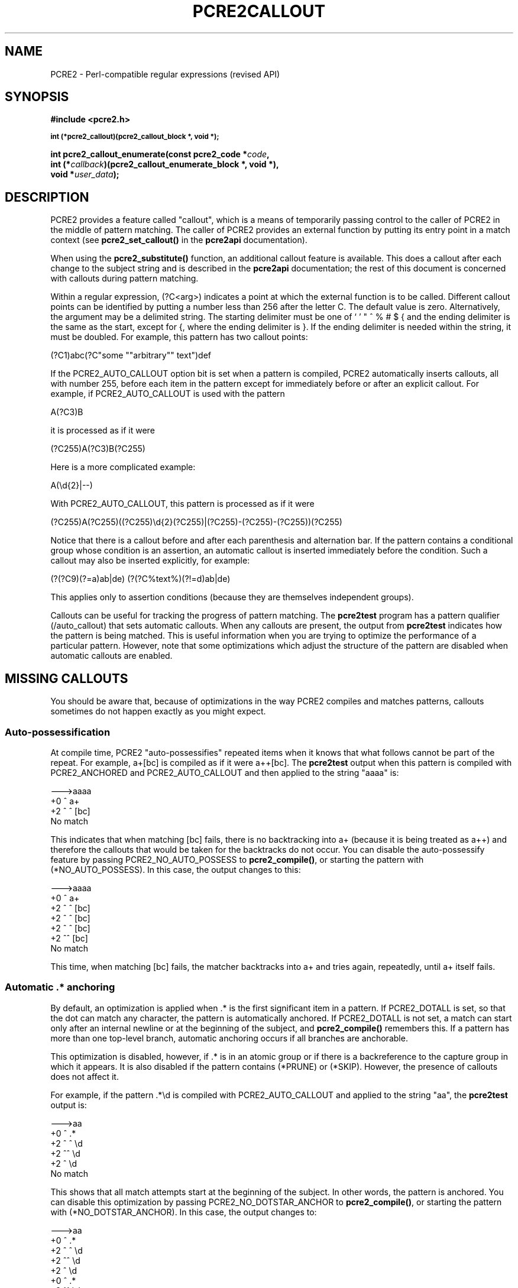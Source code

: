 .TH PCRE2CALLOUT 3 "19 January 2024" "PCRE2 10.45-DEV"
.SH NAME
PCRE2 - Perl-compatible regular expressions (revised API)
.SH SYNOPSIS
.rs
.sp
.B #include <pcre2.h>
.PP
.SM
.nf
.B int (*pcre2_callout)(pcre2_callout_block *, void *);
.sp
.B int pcre2_callout_enumerate(const pcre2_code *\fIcode\fP,
.B "  int (*\fIcallback\fP)(pcre2_callout_enumerate_block *, void *),"
.B "  void *\fIuser_data\fP);"
.fi
.
.SH DESCRIPTION
.rs
.sp
PCRE2 provides a feature called "callout", which is a means of temporarily
passing control to the caller of PCRE2 in the middle of pattern matching. The
caller of PCRE2 provides an external function by putting its entry point in
a match context (see \fBpcre2_set_callout()\fP in the
.\" HREF
\fBpcre2api\fP
.\"
documentation).
.P
When using the \fBpcre2_substitute()\fP function, an additional callout feature
is available. This does a callout after each change to the subject string and
is described in the
.\" HREF
\fBpcre2api\fP
.\"
documentation; the rest of this document is concerned with callouts during
pattern matching.
.P
Within a regular expression, (?C<arg>) indicates a point at which the external
function is to be called. Different callout points can be identified by putting
a number less than 256 after the letter C. The default value is zero.
Alternatively, the argument may be a delimited string. The starting delimiter
must be one of ` ' " ^ % # $ { and the ending delimiter is the same as the
start, except for {, where the ending delimiter is }. If the ending delimiter
is needed within the string, it must be doubled. For example, this pattern has
two callout points:
.sp
  (?C1)abc(?C"some ""arbitrary"" text")def
.sp
If the PCRE2_AUTO_CALLOUT option bit is set when a pattern is compiled, PCRE2
automatically inserts callouts, all with number 255, before each item in the
pattern except for immediately before or after an explicit callout. For
example, if PCRE2_AUTO_CALLOUT is used with the pattern
.sp
  A(?C3)B
.sp
it is processed as if it were
.sp
  (?C255)A(?C3)B(?C255)
.sp
Here is a more complicated example:
.sp
  A(\ed{2}|--)
.sp
With PCRE2_AUTO_CALLOUT, this pattern is processed as if it were
.sp
  (?C255)A(?C255)((?C255)\ed{2}(?C255)|(?C255)-(?C255)-(?C255))(?C255)
.sp
Notice that there is a callout before and after each parenthesis and
alternation bar. If the pattern contains a conditional group whose condition is
an assertion, an automatic callout is inserted immediately before the
condition. Such a callout may also be inserted explicitly, for example:
.sp
  (?(?C9)(?=a)ab|de)  (?(?C%text%)(?!=d)ab|de)
.sp
This applies only to assertion conditions (because they are themselves
independent groups).
.P
Callouts can be useful for tracking the progress of pattern matching. The
.\" HREF
\fBpcre2test\fP
.\"
program has a pattern qualifier (/auto_callout) that sets automatic callouts.
When any callouts are present, the output from \fBpcre2test\fP indicates how
the pattern is being matched. This is useful information when you are trying to
optimize the performance of a particular pattern. However, note that some
optimizations which adjust the structure of the pattern are disabled when
automatic callouts are enabled.
.
.
.SH "MISSING CALLOUTS"
.rs
.sp
You should be aware that, because of optimizations in the way PCRE2 compiles
and matches patterns, callouts sometimes do not happen exactly as you might
expect.
.
.
.SS "Auto-possessification"
.rs
.sp
At compile time, PCRE2 "auto-possessifies" repeated items when it knows that
what follows cannot be part of the repeat. For example, a+[bc] is compiled as
if it were a++[bc]. The \fBpcre2test\fP output when this pattern is compiled
with PCRE2_ANCHORED and PCRE2_AUTO_CALLOUT and then applied to the string
"aaaa" is:
.sp
  --->aaaa
   +0 ^        a+
   +2 ^   ^    [bc]
  No match
.sp
This indicates that when matching [bc] fails, there is no backtracking into a+
(because it is being treated as a++) and therefore the callouts that would be
taken for the backtracks do not occur. You can disable the auto-possessify
feature by passing PCRE2_NO_AUTO_POSSESS to \fBpcre2_compile()\fP, or starting
the pattern with (*NO_AUTO_POSSESS). In this case, the output changes to this:
.sp
  --->aaaa
   +0 ^        a+
   +2 ^   ^    [bc]
   +2 ^  ^     [bc]
   +2 ^ ^      [bc]
   +2 ^^       [bc]
  No match
.sp
This time, when matching [bc] fails, the matcher backtracks into a+ and tries
again, repeatedly, until a+ itself fails.
.
.
.SS "Automatic .* anchoring"
.rs
.sp
By default, an optimization is applied when .* is the first significant item in
a pattern. If PCRE2_DOTALL is set, so that the dot can match any character, the
pattern is automatically anchored. If PCRE2_DOTALL is not set, a match can
start only after an internal newline or at the beginning of the subject, and
\fBpcre2_compile()\fP remembers this. If a pattern has more than one top-level
branch, automatic anchoring occurs if all branches are anchorable.
.P
This optimization is disabled, however, if .* is in an atomic group or if there
is a backreference to the capture group in which it appears. It is also
disabled if the pattern contains (*PRUNE) or (*SKIP). However, the presence of
callouts does not affect it.
.P
For example, if the pattern .*\ed is compiled with PCRE2_AUTO_CALLOUT and
applied to the string "aa", the \fBpcre2test\fP output is:
.sp
  --->aa
   +0 ^      .*
   +2 ^ ^    \ed
   +2 ^^     \ed
   +2 ^      \ed
  No match
.sp
This shows that all match attempts start at the beginning of the subject. In
other words, the pattern is anchored. You can disable this optimization by
passing PCRE2_NO_DOTSTAR_ANCHOR to \fBpcre2_compile()\fP, or starting the
pattern with (*NO_DOTSTAR_ANCHOR). In this case, the output changes to:
.sp
  --->aa
   +0 ^      .*
   +2 ^ ^    \ed
   +2 ^^     \ed
   +2 ^      \ed
   +0  ^     .*
   +2  ^^    \ed
   +2  ^     \ed
  No match
.sp
This shows more match attempts, starting at the second subject character.
Another optimization, described in the next section, means that there is no
subsequent attempt to match with an empty subject.
.
.
.SS "Other optimizations"
.rs
.sp
Other optimizations that provide fast "no match" results also affect callouts.
For example, if the pattern is
.sp
  ab(?C4)cd
.sp
PCRE2 knows that any matching string must contain the letter "d". If the
subject string is "abyz", the lack of "d" means that matching doesn't ever
start, and the callout is never reached. However, with "abyd", though the
result is still no match, the callout is obeyed.
.P
For most patterns PCRE2 also knows the minimum length of a matching string, and
will immediately give a "no match" return without actually running a match if
the subject is not long enough, or, for unanchored patterns, if it has been
scanned far enough.
.P
You can disable these optimizations by passing the PCRE2_NO_START_OPTIMIZE
option to \fBpcre2_compile()\fP, or by starting the pattern with
(*NO_START_OPT). This slows down the matching process, but does ensure that
callouts such as the example above are obeyed.
.
.
.\" HTML <a name="calloutinterface"></a>
.SH "THE CALLOUT INTERFACE"
.rs
.sp
During matching, when PCRE2 reaches a callout point, if an external function is
provided in the match context, it is called. This applies to both normal,
DFA, and JIT matching. The first argument to the callout function is a pointer
to a \fBpcre2_callout\fP block. The second argument is the void * callout data
that was supplied when the callout was set up by calling
\fBpcre2_set_callout()\fP (see the
.\" HREF
\fBpcre2api\fP
.\"
documentation). The callout block structure contains the following fields, not
necessarily in this order:
.sp
  uint32_t      \fIversion\fP;
  uint32_t      \fIcallout_number\fP;
  uint32_t      \fIcapture_top\fP;
  uint32_t      \fIcapture_last\fP;
  uint32_t      \fIcallout_flags\fP;
  PCRE2_SIZE   *\fIoffset_vector\fP;
  PCRE2_SPTR    \fImark\fP;
  PCRE2_SPTR    \fIsubject\fP;
  PCRE2_SIZE    \fIsubject_length\fP;
  PCRE2_SIZE    \fIstart_match\fP;
  PCRE2_SIZE    \fIcurrent_position\fP;
  PCRE2_SIZE    \fIpattern_position\fP;
  PCRE2_SIZE    \fInext_item_length\fP;
  PCRE2_SIZE    \fIcallout_string_offset\fP;
  PCRE2_SIZE    \fIcallout_string_length\fP;
  PCRE2_SPTR    \fIcallout_string\fP;
.sp
The \fIversion\fP field contains the version number of the block format. The
current version is 2; the three callout string fields were added for version 1,
and the \fIcallout_flags\fP field for version 2. If you are writing an
application that might use an earlier release of PCRE2, you should check the
version number before accessing any of these fields. The version number will
increase in future if more fields are added, but the intention is never to
remove any of the existing fields.
.
.
.SS "Fields for numerical callouts"
.rs
.sp
For a numerical callout, \fIcallout_string\fP is NULL, and \fIcallout_number\fP
contains the number of the callout, in the range 0-255. This is the number
that follows (?C for callouts that part of the pattern; it is 255 for
automatically generated callouts.
.
.
.SS "Fields for string callouts"
.rs
.sp
For callouts with string arguments, \fIcallout_number\fP is always zero, and
\fIcallout_string\fP points to the string that is contained within the compiled
pattern. Its length is given by \fIcallout_string_length\fP. Duplicated ending
delimiters that were present in the original pattern string have been turned
into single characters, but there is no other processing of the callout string
argument. An additional code unit containing binary zero is present after the
string, but is not included in the length. The delimiter that was used to start
the string is also stored within the pattern, immediately before the string
itself. You can access this delimiter as \fIcallout_string\fP[-1] if you need
it.
.P
The \fIcallout_string_offset\fP field is the code unit offset to the start of
the callout argument string within the original pattern string. This is
provided for the benefit of applications such as script languages that might
need to report errors in the callout string within the pattern.
.
.
.SS "Fields for all callouts"
.rs
.sp
The remaining fields in the callout block are the same for both kinds of
callout.
.P
The \fIoffset_vector\fP field is a pointer to a vector of capturing offsets
(the "ovector"). You may read the elements in this vector, but you must not
change any of them.
.P
For calls to \fBpcre2_match()\fP, the \fIoffset_vector\fP field is not (since
release 10.30) a pointer to the actual ovector that was passed to the matching
function in the match data block. Instead it points to an internal ovector of a
size large enough to hold all possible captured substrings in the pattern. Note
that whenever a recursion or subroutine call within a pattern completes, the
capturing state is reset to what it was before.
.P
The \fIcapture_last\fP field contains the number of the most recently captured
substring, and the \fIcapture_top\fP field contains one more than the number of
the highest numbered captured substring so far. If no substrings have yet been
captured, the value of \fIcapture_last\fP is 0 and the value of
\fIcapture_top\fP is 1. The values of these fields do not always differ by one;
for example, when the callout in the pattern ((a)(b))(?C2) is taken,
\fIcapture_last\fP is 1 but \fIcapture_top\fP is 4.
.P
The contents of ovector[2] to ovector[<capture_top>*2-1] can be inspected in
order to extract substrings that have been matched so far, in the same way as
extracting substrings after a match has completed. The values in ovector[0] and
ovector[1] are always PCRE2_UNSET because the match is by definition not
complete. Substrings that have not been captured but whose numbers are less
than \fIcapture_top\fP also have both of their ovector slots set to
PCRE2_UNSET.
.P
For DFA matching, the \fIoffset_vector\fP field points to the ovector that was
passed to the matching function in the match data block for callouts at the top
level, but to an internal ovector during the processing of pattern recursions,
lookarounds, and atomic groups. However, these ovectors hold no useful
information because \fBpcre2_dfa_match()\fP does not support substring
capturing. The value of \fIcapture_top\fP is always 1 and the value of
\fIcapture_last\fP is always 0 for DFA matching.
.P
The \fIsubject\fP and \fIsubject_length\fP fields contain copies of the values
that were passed to the matching function.
.P
The \fIstart_match\fP field normally contains the offset within the subject at
which the current match attempt started. However, if the escape sequence \eK
has been encountered, this value is changed to reflect the modified starting
point. If the pattern is not anchored, the callout function may be called
several times from the same point in the pattern for different starting points
in the subject.
.P
The \fIcurrent_position\fP field contains the offset within the subject of the
current match pointer.
.P
The \fIpattern_position\fP field contains the offset in the pattern string to
the next item to be matched.
.P
The \fInext_item_length\fP field contains the length of the next item to be
processed in the pattern string. When the callout is at the end of the pattern,
the length is zero. When the callout precedes an opening parenthesis, the
length includes meta characters that follow the parenthesis. For example, in a
callout before an assertion such as (?=ab) the length is 3. For an alternation
bar or a closing parenthesis, the length is one, unless a closing parenthesis
is followed by a quantifier, in which case its length is included. (This
changed in release 10.23. In earlier releases, before an opening parenthesis
the length was that of the entire group, and before an alternation bar or a
closing parenthesis the length was zero.)
.P
The \fIpattern_position\fP and \fInext_item_length\fP fields are intended to
help in distinguishing between different automatic callouts, which all have the
same callout number. However, they are set for all callouts, and are used by
\fBpcre2test\fP to show the next item to be matched when displaying callout
information.
.P
In callouts from \fBpcre2_match()\fP the \fImark\fP field contains a pointer to
the zero-terminated name of the most recently passed (*MARK), (*PRUNE), or
(*THEN) item in the match, or NULL if no such items have been passed. Instances
of (*PRUNE) or (*THEN) without a name do not obliterate a previous (*MARK). In
callouts from the DFA matching function this field always contains NULL.
.P
The \fIcallout_flags\fP field is always zero in callouts from
\fBpcre2_dfa_match()\fP or when JIT is being used. When \fBpcre2_match()\fP
without JIT is used, the following bits may be set:
.sp
  PCRE2_CALLOUT_STARTMATCH
.sp
This is set for the first callout after the start of matching for each new
starting position in the subject.
.sp
  PCRE2_CALLOUT_BACKTRACK
.sp
This is set if there has been a matching backtrack since the previous callout,
or since the start of matching if this is the first callout from a
\fBpcre2_match()\fP run.
.P
Both bits are set when a backtrack has caused a "bumpalong" to a new starting
position in the subject. Output from \fBpcre2test\fP does not indicate the
presence of these bits unless the \fBcallout_extra\fP modifier is set.
.P
The information in the \fBcallout_flags\fP field is provided so that
applications can track and tell their users how matching with backtracking is
done. This can be useful when trying to optimize patterns, or just to
understand how PCRE2 works. There is no support in \fBpcre2_dfa_match()\fP
because there is no backtracking in DFA matching, and there is no support in
JIT because JIT is all about maximimizing matching performance. In both these
cases the \fBcallout_flags\fP field is always zero.
.
.
.SH "RETURN VALUES FROM CALLOUTS"
.rs
.sp
The external callout function returns an integer to PCRE2. If the value is
zero, matching proceeds as normal. If the value is greater than zero, matching
fails at the current point, but the testing of other matching possibilities
goes ahead, just as if a lookahead assertion had failed. If the value is less
than zero, the match is abandoned, and the matching function returns the
negative value.
.P
Negative values should normally be chosen from the set of PCRE2_ERROR_xxx
values. In particular, PCRE2_ERROR_NOMATCH forces a standard "no match"
failure. The error number PCRE2_ERROR_CALLOUT is reserved for use by callout
functions; it will never be used by PCRE2 itself.
.
.
.SH "CALLOUT ENUMERATION"
.rs
.sp
.nf
.B int pcre2_callout_enumerate(const pcre2_code *\fIcode\fP,
.B "  int (*\fIcallback\fP)(pcre2_callout_enumerate_block *, void *),"
.B "  void *\fIuser_data\fP);"
.fi
.sp
A script language that supports the use of string arguments in callouts might
like to scan all the callouts in a pattern before running the match. This can
be done by calling \fBpcre2_callout_enumerate()\fP. The first argument is a
pointer to a compiled pattern, the second points to a callback function, and
the third is arbitrary user data. The callback function is called for every
callout in the pattern in the order in which they appear. Its first argument is
a pointer to a callout enumeration block, and its second argument is the
\fIuser_data\fP value that was passed to \fBpcre2_callout_enumerate()\fP. The
data block contains the following fields:
.sp
  \fIversion\fP                Block version number
  \fIpattern_position\fP       Offset to next item in pattern
  \fInext_item_length\fP       Length of next item in pattern
  \fIcallout_number\fP         Number for numbered callouts
  \fIcallout_string_offset\fP  Offset to string within pattern
  \fIcallout_string_length\fP  Length of callout string
  \fIcallout_string\fP         Points to callout string or is NULL
.sp
The version number is currently 0. It will increase if new fields are ever
added to the block. The remaining fields are the same as their namesakes in the
\fBpcre2_callout\fP block that is used for callouts during matching, as
described
.\" HTML <a href="#calloutinterface">
.\" </a>
above.
.\"
.P
Note that the value of \fIpattern_position\fP is unique for each callout.
However, if a callout occurs inside a group that is quantified with a non-zero
minimum or a fixed maximum, the group is replicated inside the compiled
pattern. For example, a pattern such as /(a){2}/ is compiled as if it were
/(a)(a)/. This means that the callout will be enumerated more than once, but
with the same value for \fIpattern_position\fP in each case.
.P
The callback function should normally return zero. If it returns a non-zero
value, scanning the pattern stops, and that value is returned from
\fBpcre2_callout_enumerate()\fP.
.
.
.SH AUTHOR
.rs
.sp
.nf
Philip Hazel
Retired from University Computing Service
Cambridge, England.
.fi
.
.
.SH REVISION
.rs
.sp
.nf
Last updated: 19 January 2024
Copyright (c) 1997-2024 University of Cambridge.
.fi
